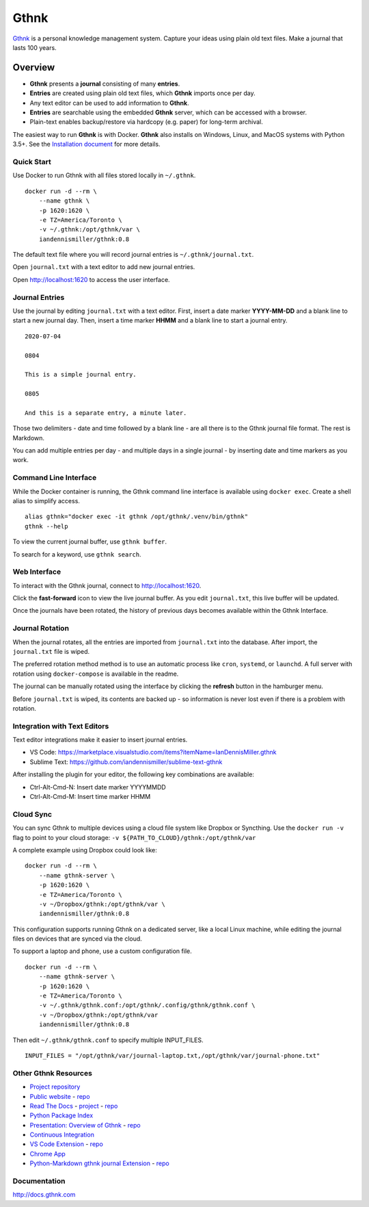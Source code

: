 Gthnk
=====

`Gthnk <http://www.gthnk.com>`_ is a personal knowledge management system.
Capture your ideas using plain old text files.
Make a journal that lasts 100 years.

.. image:: https://img.shields.io/pypi/v/gthnk.svg
    :target: https://pypi.org/project/gthnk/
    :alt: Python Package

.. image:: https://readthedocs.org/projects/gthnk/badge/?version=latest
    :target: https://gthnk.readthedocs.io/en/latest/
    :alt: Documentation Status

.. image:: https://img.shields.io/github/stars/iandennismiller/gthnk.svg?style=social&label=GitHub
    :target: https://github.com/iandennismiller/gthnk
    :alt: Github Project

Overview
--------

- **Gthnk** presents a **journal** consisting of many **entries**.
- **Entries** are created using plain old text files, which **Gthnk** imports once per day.
- Any text editor can be used to add information to **Gthnk**.
- **Entries** are searchable using the embedded **Gthnk** server, which can be accessed with a browser.
- Plain-text enables backup/restore via hardcopy (e.g. paper) for long-term archival.

The easiest way to run **Gthnk** is with Docker.
**Gthnk** also installs on Windows, Linux, and MacOS systems with Python 3.5+.
See the `Installation document <https://gthnk.readthedocs.io/en/latest/intro/installation.html>`_ for more details.

Quick Start
^^^^^^^^^^^

Use Docker to run Gthnk with all files stored locally in ``~/.gthnk``.

::

    docker run -d --rm \
        --name gthnk \
        -p 1620:1620 \
        -e TZ=America/Toronto \
        -v ~/.gthnk:/opt/gthnk/var \
        iandennismiller/gthnk:0.8

The default text file where you will record journal entries is ``~/.gthnk/journal.txt``.

Open ``journal.txt`` with a text editor to add new journal entries.

Open http://localhost:1620 to access the user interface.

Journal Entries
^^^^^^^^^^^^^^^

Use the journal by editing ``journal.txt`` with a text editor.
First, insert a date marker **YYYY-MM-DD** and a blank line to start a new journal day.
Then, insert a time marker **HHMM** and a blank line to start a journal entry.

::

    2020-07-04

    0804

    This is a simple journal entry.

    0805

    And this is a separate entry, a minute later.

Those two delimiters - date and time followed by a blank line - are all there is to the Gthnk journal file format.
The rest is Markdown.

You can add multiple entries per day - and multiple days in a single journal - by inserting date and time markers as you work.

Command Line Interface
^^^^^^^^^^^^^^^^^^^^^^

While the Docker container is running, the Gthnk command line interface is available using ``docker exec``.
Create a shell alias to simplify access.

::

    alias gthnk="docker exec -it gthnk /opt/gthnk/.venv/bin/gthnk"
    gthnk --help

To view the current journal buffer, use ``gthnk buffer``.

To search for a keyword, use ``gthnk search``.

Web Interface
^^^^^^^^^^^^^

To interact with the Gthnk journal, connect to http://localhost:1620.

Click the **fast-forward** icon to view the live journal buffer.
As you edit ``journal.txt``, this live buffer will be updated.

Once the journals have been rotated, the history of previous days becomes available within the Gthnk Interface.

Journal Rotation
^^^^^^^^^^^^^^^^

When the journal rotates, all the entries are imported from ``journal.txt`` into the database.
After import, the ``journal.txt`` file is wiped.

The preferred rotation method method is to use an automatic process like ``cron``, ``systemd``, or ``launchd``.
A full server with rotation using ``docker-compose`` is available in the readme.

The journal can be manually rotated using the interface by clicking the **refresh** button in the hamburger menu.

Before ``journal.txt`` is wiped, its contents are backed up - so information is never lost even if there is a problem with rotation.

Integration with Text Editors
^^^^^^^^^^^^^^^^^^^^^^^^^^^^^

Text editor integrations make it easier to insert journal entries.

- VS Code: https://marketplace.visualstudio.com/items?itemName=IanDennisMiller.gthnk
- Sublime Text: https://github.com/iandennismiller/sublime-text-gthnk

After installing the plugin for your editor, the following key combinations are available:

- Ctrl-Alt-Cmd-N: Insert date marker YYYYMMDD
- Ctrl-Alt-Cmd-M: Insert time marker HHMM

Cloud Sync
^^^^^^^^^^

You can sync Gthnk to multiple devices using a cloud file system like Dropbox or Syncthing.
Use the ``docker run -v`` flag to point to your cloud storage: ``-v ${PATH_TO_CLOUD}/gthnk:/opt/gthnk/var``

A complete example using Dropbox could look like:

::

    docker run -d --rm \
        --name gthnk-server \
        -p 1620:1620 \
        -e TZ=America/Toronto \
        -v ~/Dropbox/gthnk:/opt/gthnk/var \
        iandennismiller/gthnk:0.8

This configuration supports running Gthnk on a dedicated server, like a local Linux machine, while editing the journal files on devices that are synced via the cloud.

To support a laptop and phone, use a custom configuration file.

::

    docker run -d --rm \
        --name gthnk-server \
        -p 1620:1620 \
        -e TZ=America/Toronto \
        -v ~/.gthnk/gthnk.conf:/opt/gthnk/.config/gthnk/gthnk.conf \
        -v ~/Dropbox/gthnk:/opt/gthnk/var
        iandennismiller/gthnk:0.8

Then edit ``~/.gthnk/gthnk.conf`` to specify multiple INPUT_FILES.

::

    INPUT_FILES = "/opt/gthnk/var/journal-laptop.txt,/opt/gthnk/var/journal-phone.txt"

Other Gthnk Resources
^^^^^^^^^^^^^^^^^^^^^

- `Project repository <https://github.com/iandennismiller/gthnk>`_
- `Public website <http://www.gthnk.com>`_ - `repo <https://github.com/iandennismiller/www-gthnk>`_
- `Read The Docs <https://gthnk.readthedocs.io/en/latest/>`_ - `project <https://readthedocs.org/projects/gthnk>`_ - `repo <https://github.com/iandennismiller/gthnk/tree/master/docs>`_
- `Python Package Index <https://pypi.org/project/gthnk/>`_
- `Presentation: Overview of Gthnk <https://iandennismiller.github.io/pres-gthnk-overview>`_ - `repo <https://github.com/iandennismiller/pres-gthnk-overview>`_
- `Continuous Integration <https://travis-ci.org/iandennismiller/gthnk>`_
- `VS Code Extension <https://marketplace.visualstudio.com/items?itemName=IanDennisMiller.gthnk>`_ - `repo <https://github.com/iandennismiller/vscode-gthnk>`_
- `Chrome App <https://github.com/iandennismiller/gthnk/tree/master/share/chrome-app>`_
- `Python-Markdown gthnk journal Extension <https://pypi.org/project/mdx_journal/>`_ - `repo <https://github.com/iandennismiller/mdx_journal>`_

Documentation
^^^^^^^^^^^^^

http://docs.gthnk.com
